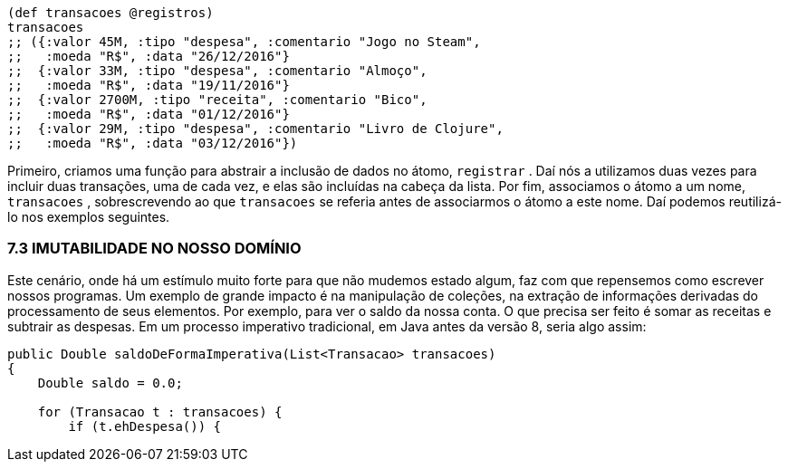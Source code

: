 ```
(def transacoes @registros)
transacoes
;; ({:valor 45M, :tipo "despesa", :comentario "Jogo no Steam",
;;   :moeda "R$", :data "26/12/2016"}
;;  {:valor 33M, :tipo "despesa", :comentario "Almoço",
;;   :moeda "R$", :data "19/11/2016"}
;;  {:valor 2700M, :tipo "receita", :comentario "Bico",
;;   :moeda "R$", :data "01/12/2016"}
;;  {:valor 29M, :tipo "despesa", :comentario "Livro de Clojure",
;;   :moeda "R$", :data "03/12/2016"})
```

Primeiro,  criamos  uma  função  para  abstrair  a  inclusão  de
dados  no  átomo,   `registrar` .  Daí  nós  a  utilizamos  duas  vezes
para incluir duas transações, uma de cada vez, e elas são incluídas
na  cabeça  da  lista.  Por  fim,  associamos  o  átomo  a  um  nome,
 `transacoes` ,  sobrescrevendo  ao  que   `transacoes`   se  referia
antes de associarmos o átomo a este nome. Daí podemos reutilizá-
lo nos exemplos seguintes.

=== 7.3 IMUTABILIDADE NO NOSSO DOMÍNIO

Este  cenário,  onde  há  um  estímulo  muito  forte  para  que  não
mudemos  estado  algum,  faz  com  que  repensemos  como  escrever
nossos  programas.  Um  exemplo  de  grande  impacto  é  na
manipulação de coleções, na extração de informações derivadas do
processamento  de  seus  elementos.  Por  exemplo,  para  ver  o  saldo
da  nossa  conta.  O  que  precisa  ser  feito  é  somar  as  receitas  e
subtrair  as  despesas.  Em  um  processo  imperativo  tradicional,  em
Java antes da versão 8, seria algo assim:

```
public Double saldoDeFormaImperativa(List<Transacao> transacoes) 
{
    Double saldo = 0.0;

    for (Transacao t : transacoes) {
        if (t.ehDespesa()) {
```